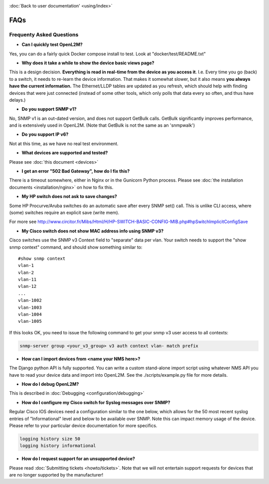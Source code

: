 .. image:: _static/openl2m_logo.png

:doc:`Back to user documentation' <using/index>`

====
FAQs
====

Frequenty Asked Questions
=========================

* **Can I quickly test OpenL2M?**

Yes, you can do a fairly quick Docker compose install to test. Look at "docker/test/README.txt"

* **Why does it take a while to show the device basic views page?**

This is a design decision. **Everything is read in real-time from the device as
you access it**. I.e. Every time you go (back) to a switch, it needs to
re-learn the device information. That makes it somewhat
slower, but it also means **you always have the current information.**
The Ethernet/LLDP tables are updated as you refresh, which should help
with finding devices that were just connected (instead of some other tools,
which only polls that data every so often, and thus have delays.)

* **Do you support SNMP v1?**

No, SNMP v1 is an out-dated version, and does not support GetBulk calls.
GetBulk significantly improves performance, and is extensively used in OpenL2M.
(Note that GetBulk is not the same as an 'snmpwalk')

* **Do you support IP v6?**

Not at this time, as we have no real test environment.

* **What devices are supported and tested?**

Please see :doc:`this document <devices>`

* **I get an error "502 Bad Gateway", how do I fix this?**

There is a timeout somewhere, either in Nginx or in the Gunicorn Python
process. Please see :doc:`the installation documents <installation/nginx>`
on how to fix this.

* **My HP switch does not ask to save changes?**

Some HP Procurve/Aruba switches do an automatic save after every SNMP set() call. This is unlike CLI access,
where (some) switches require an explicit save (write mem).

For more see http://www.circitor.fr/Mibs/Html/H/HP-SWITCH-BASIC-CONFIG-MIB.php#hpSwitchImplicitConfigSave

* **My Cisco switch does not show MAC address info using SNMP v3?**

Cisco switches use the SNMP v3 Context field to "separate" data per vlan.
Your switch needs to support the "show snmp context" command, and should show something similar to::

  #show snmp context
  vlan-1
  vlan-2
  vlan-11
  vlan-12
  ...
  vlan-1002
  vlan-1003
  vlan-1004
  vlan-1005

If this looks OK, you need to issue the following command to get your snmp v3 user access to all contexts:

.. code-block:: bash

  snmp-server group <your_v3_group> v3 auth context vlan- match prefix

* **How can I import devices from <name your NMS here>?**

The Django python API is fully supported. You can write a custom stand-alone import script using whatever NMS API
you have to read your device data and import into OpenL2M. See the ./scripts/example.py file for more details.

* **How do I debug OpenL2M?**

This is described in :doc:`Debugging <configuration/debugging>`

* **How do I configure my Cisco switch for Syslog messages over SNMP?**

Regular Cisco IOS devices need a configuration similar to the one below, which allows for the 50 most recent
syslog entries of "Informational" level and below to be available over SNMP. Note this can impact memory usage
of the device. Please refer to your particular device documentation for more specifics.

.. code-block:: bash

  logging history size 50
  logging history informational

* **How do I request support for an unsupported device?**

Please read :doc:`Submitting tickets <howto/tickets>`. Note that we will not entertain support
requests for devices that are no longer supported by the manufacturer!

